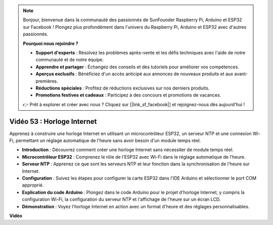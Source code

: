 .. note::

    Bonjour, bienvenue dans la communauté des passionnés de SunFounder Raspberry Pi, Arduino et ESP32 sur Facebook ! Plongez plus profondément dans l'univers du Raspberry Pi, Arduino et ESP32 avec d'autres passionnés.

    **Pourquoi nous rejoindre ?**

    - **Support d'experts** : Résolvez les problèmes après-vente et les défis techniques avec l'aide de notre communauté et de notre équipe.
    - **Apprendre et partager** : Échangez des conseils et des tutoriels pour améliorer vos compétences.
    - **Aperçus exclusifs** : Bénéficiez d'un accès anticipé aux annonces de nouveaux produits et aux avant-premières.
    - **Réductions spéciales** : Profitez de réductions exclusives sur nos derniers produits.
    - **Promotions festives et cadeaux** : Participez à des concours et promotions de vacances.

    👉 Prêt à explorer et créer avec nous ? Cliquez sur [|link_sf_facebook|] et rejoignez-nous dès aujourd'hui !

Vidéo 53 : Horloge Internet
=====================================

Apprenez à construire une horloge Internet en utilisant un microcontrôleur ESP32, un serveur NTP et une connexion Wi-Fi, permettant un réglage automatique de l'heure sans avoir besoin d'un module temps réel.

* **Introduction** : Découvrez comment créer une horloge Internet sans nécessiter de module temps réel.
* **Microcontrôleur ESP32** : Comprenez le rôle de l'ESP32 avec Wi-Fi dans le réglage automatique de l'heure.
* **Serveur NTP** : Apprenez ce que sont les serveurs NTP et leur fonction dans la synchronisation de l'heure sur Internet.
* **Configuration** : Suivez les étapes pour configurer la carte ESP32 dans l'IDE Arduino et sélectionner le port COM approprié.
* **Explication du code Arduino** : Plongez dans le code Arduino pour le projet d'horloge Internet, y compris la configuration Wi-Fi, la configuration du serveur NTP et l'affichage de l'heure sur un écran LCD.
* **Démonstration** : Voyez l'horloge Internet en action avec un format d'heure et des réglages personnalisables.

**Vidéo**

.. raw:: html

    <iframe width="700" height="500" src="https://www.youtube.com/embed/0KnuNqfiVug?si=KNzHyHZ2hYZGiMY3" title="YouTube video player" frameborder="0" allow="accelerometer; autoplay; clipboard-write; encrypted-media; gyroscope; picture-in-picture; web-share" allowfullscreen></iframe>
